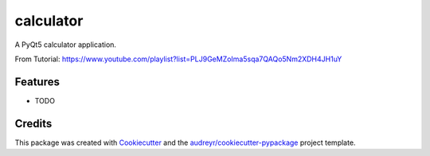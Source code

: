 ===============================
calculator
===============================


.. image:: https://img.shields.io/travis/get-set/calculator.svg
        :target: https://travis-ci.org/get-set/calculator


A PyQt5 calculator application.

From Tutorial: https://www.youtube.com/playlist?list=PLJ9GeMZoIma5sqa7QAQo5Nm2XDH4JH1uY


Features
--------

* TODO

Credits
---------

This package was created with Cookiecutter_ and the `audreyr/cookiecutter-pypackage`_ project template.

.. _Cookiecutter: https://github.com/audreyr/cookiecutter
.. _`audreyr/cookiecutter-pypackage`: https://github.com/audreyr/cookiecutter-pypackage


